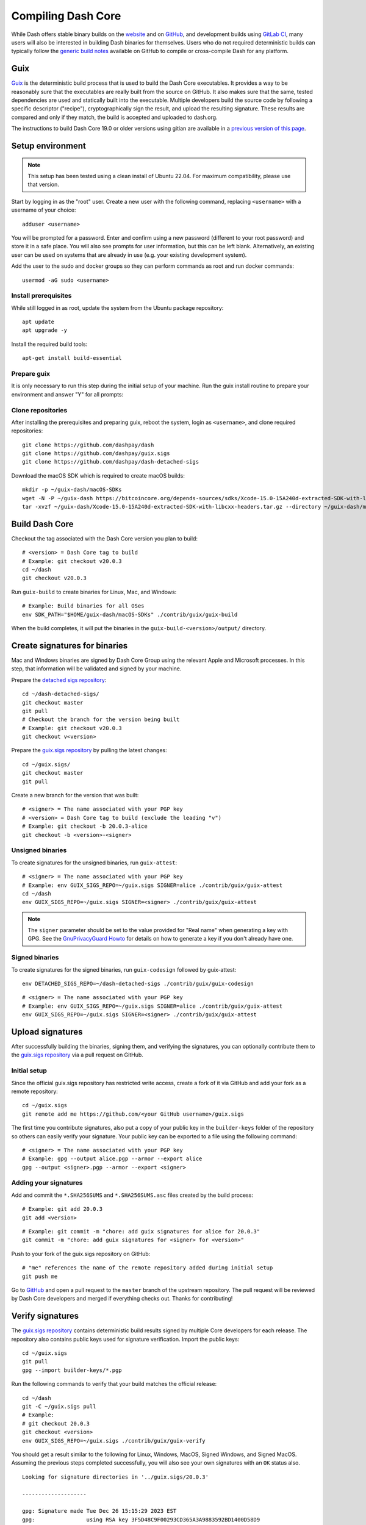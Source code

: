 .. meta::
   :description: Compile Dash Core for Linux, macOS, Windows and Guix deterministic builds
   :keywords: dash, build, compile, linux, macOS, windows, binary, guix, developers

.. _compiling-dash:

===================
Compiling Dash Core 
===================

While Dash offers stable binary builds on the `website
<https://www.dash.org/downloads/>`_ and on `GitHub
<https://github.com/dashpay/dash/releases/latest>`__, and development builds using
`GitLab CI <https://gitlab.com/dashpay/dash/pipelines>`_,  many users will also
be interested in building Dash binaries for themselves. Users who do not
required deterministic builds can typically follow the `generic build notes
<https://github.com/dashpay/dash/tree/develop/doc#building>`__ available
on GitHub to compile or cross-compile Dash for any platform.


.. _guix-build:

Guix
====

`Guix <https://guix.gnu.org/>`__ is the deterministic build process that is used to
build the Dash Core executables. It provides a way to be reasonably sure that
the executables are really built from the source on GitHub. It also makes sure
that the same, tested dependencies are used and statically built into the
executable. Multiple developers build the source code by following a specific
descriptor ("recipe"), cryptographically sign the result, and upload the
resulting signature. These results are compared and only if they match, the
build is accepted and uploaded to dash.org.

The instructions to build Dash Core 19.0 or older versions using gitian are
available in a `previous version of this page
<https://docs.dash.org/en/19.0.0/docs/user/developers/compiling.html#gitian>`__.

Setup environment
=================

.. note::
  This setup has been tested using a clean install of Ubuntu 22.04. For maximum
  compatibility, please use that version.

Start by logging in as the "root" user. Create a new user with the following
command, replacing ``<username>`` with a username of your choice::

  adduser <username>

You will be prompted for a password. Enter and confirm using a new password
(different to your root password) and store it in a safe place. You will also
see prompts for user information, but this can be left blank. Alternatively, an
existing user can be used on systems that are already in use (e.g. your existing
development system).

Add the user to the sudo and docker groups so they can perform commands as
root and run docker commands::

  usermod -aG sudo <username>

Install prerequisites
---------------------

While still logged in as root, update the system from the Ubuntu package
repository::

  apt update
  apt upgrade -y

Install the required build tools::

  apt-get install build-essential

Prepare guix
------------

It is only necessary to run this step during the initial setup of your machine.
Run the guix install routine to prepare your environment and answer "Y" for all
prompts:

.. tab-set::
  .. tab-item:: Ubuntu/Debian install

    .. code-block:: shell

      sudo apt install guix

  .. tab-item:: General install
    
    .. code-block:: shell

      cd /tmp
      wget https://git.savannah.gnu.org/cgit/guix.git/plain/etc/guix-install.sh
      chmod +x guix-install.sh
      ./guix-install.sh

Clone repositories
------------------

After installing the prerequisites and preparing guix, reboot the system, login
as ``<username>``, and clone required repositories::

  git clone https://github.com/dashpay/dash
  git clone https://github.com/dashpay/guix.sigs
  git clone https://github.com/dashpay/dash-detached-sigs

Download the macOS SDK which is required to create macOS builds::

  mkdir -p ~/guix-dash/macOS-SDKs
  wget -N -P ~/guix-dash https://bitcoincore.org/depends-sources/sdks/Xcode-15.0-15A240d-extracted-SDK-with-libcxx-headers.tar.gz
  tar -xvzf ~/guix-dash/Xcode-15.0-15A240d-extracted-SDK-with-libcxx-headers.tar.gz --directory ~/guix-dash/macOS-SDKs/

Build Dash Core
===============

Checkout the tag associated with the Dash Core version you plan to build::

  # <version> = Dash Core tag to build
  # Example: git checkout v20.0.3
  cd ~/dash
  git checkout v20.0.3

Run ``guix-build`` to create binaries for Linux, Mac, and Windows::

  # Example: Build binaries for all OSes
  env SDK_PATH="$HOME/guix-dash/macOS-SDKs" ./contrib/guix/guix-build

When the build completes, it will put the binaries in the
``guix-build-<version>/output/`` directory.

Create signatures for binaries
==============================

Mac and Windows binaries are signed by Dash Core Group using the relevant Apple
and Microsoft processes. In this step, that information will be validated and
signed by your machine. 

Prepare the `detached sigs repository <https://github.com/dashpay/dash-detached-sigs>`__::

  cd ~/dash-detached-sigs/
  git checkout master
  git pull
  # Checkout the branch for the version being built
  # Example: git checkout v20.0.3
  git checkout v<version>

Prepare the `guix.sigs repository <https://github.com/dashpay/guix.sigs>`__ by
pulling the latest changes::

  cd ~/guix.sigs/
  git checkout master
  git pull

Create a new branch for the version that was built::

  # <signer> = The name associated with your PGP key
  # <version> = Dash Core tag to build (exclude the leading "v")
  # Example: git checkout -b 20.0.3-alice
  git checkout -b <version>-<signer>

Unsigned binaries
-----------------

To create signatures for the unsigned binaries, run ``guix-attest``::

  # <signer> = The name associated with your PGP key
  # Example: env GUIX_SIGS_REPO=~/guix.sigs SIGNER=alice ./contrib/guix/guix-attest
  cd ~/dash
  env GUIX_SIGS_REPO=~/guix.sigs SIGNER=<signer> ./contrib/guix/guix-attest

.. note::
  The ``signer`` parameter should be set to the value provided for "Real name"
  when generating a key with GPG. See the `GnuPrivacyGuard Howto
  <https://help.ubuntu.com/community/GnuPrivacyGuardHowto#Generating_an_OpenPGP_Key>`_
  for details on how to generate a key if you don't already have one.

Signed binaries
---------------

To create signatures for the signed binaries, run ``guix-codesign`` followed by
guix-attest::

  env DETACHED_SIGS_REPO=~/dash-detached-sigs ./contrib/guix/guix-codesign

::

  # <signer> = The name associated with your PGP key
  # Example: env GUIX_SIGS_REPO=~/guix.sigs SIGNER=alice ./contrib/guix/guix-attest
  env GUIX_SIGS_REPO=~/guix.sigs SIGNER=<signer> ./contrib/guix/guix-attest
  
Upload signatures
=================

After successfully building the binaries, signing them, and verifying the
signatures, you can optionally contribute them to the `guix.sigs repository
<https://github.com/dashpay/guix.sigs/>`_ via a pull request on GitHub.

Initial setup
-------------

Since the official guix.sigs repository has restricted write access, create a
fork of it via GitHub and add your fork as a remote repository::

  cd ~/guix.sigs
  git remote add me https://github.com/<your GitHub username>/guix.sigs

The first time you contribute signatures, also put a copy of your public key in
the ``builder-keys`` folder of the repository so others can easily verify your
signature. Your public key can be exported to a file using the following
command::

  # <signer> = The name associated with your PGP key
  # Example: gpg --output alice.pgp --armor --export alice
  gpg --output <signer>.pgp --armor --export <signer>

Adding your signatures
----------------------

Add and commit the ``*.SHA256SUMS`` and ``*.SHA256SUMS.asc`` files created by the build
process::
  
  # Example: git add 20.0.3
  git add <version>

::

  # Example: git commit -m "chore: add guix signatures for alice for 20.0.3"
  git commit -m "chore: add guix signatures for <signer> for <version>"

Push to your fork of the guix.sigs repository on GitHub::

  # "me" references the name of the remote repository added during initial setup
  git push me

Go to `GitHub <https://github.com/dashpay/gitian.sigs/pulls>`__ and open a pull
request to the ``master`` branch of the upstream repository. The pull request
will be reviewed by Dash Core developers and merged if everything checks out.
Thanks for contributing!

Verify signatures
=================

The `guix.sigs repository <https://github.com/dashpay/guix.sigs/>`_ contains
deterministic build results signed by multiple Core developers for each release.
The repository also contains public keys used for signature verification. Import
the public keys::

  cd ~/guix.sigs
  git pull
  gpg --import builder-keys/*.pgp

Run the following commands to verify that your build matches the official
release::

  cd ~/dash
  git -C ~/guix.sigs pull
  # Example:
  # git checkout 20.0.3
  git checkout <version>
  env GUIX_SIGS_REPO=~/guix.sigs ./contrib/guix/guix-verify

You should get a result similar to the following for Linux, Windows, MacOS,
Signed Windows, and Signed MacOS. Assuming the previous steps completed
successfully, you will also see your own signatures with an ``OK`` status also.

::

  Looking for signature directories in '../guix.sigs/20.0.3'

  --------------------

  gpg: Signature made Tue Dec 26 15:15:29 2023 EST
  gpg:                using RSA key 3F5D48C9F00293CD365A3A9883592BD1400D58D9
  gpg:                issuer "udjinm6@dash.org"
  gpg: Good signature from "UdjinM6 <UdjinM6@dash.org>" [unknown]
  gpg:                 aka "UdjinM6 <UdjinM6@dashpay.io>" [unknown]
  gpg:                 aka "UdjinM6 <UdjinM6@gmail.com>" [unknown]
  gpg: WARNING: This key is not certified with a trusted signature!
  gpg:          There is no indication that the signature belongs to the owner.
  Primary key fingerprint: 3F5D 48C9 F002 93CD 365A  3A98 8359 2BD1 400D 58D9
  Files ../guix.sigs/20.0.3/UdjinM6/noncodesigned.SHA256SUMS and ../guix.sigs/20.0.3/UdjinM6/noncodesigned.SHA256SUMS are identical
  Verified: '../guix.sigs/20.0.3/UdjinM6/noncodesigned.SHA256SUMS'

  gpg: Signature made Wed Dec 27 01:21:08 2023 EST
  gpg:                using RSA key 15191D05B5CF956FE37C95962176C4A5D01EA524
  gpg:                issuer "knstqq@gmail.com"
  gpg: Good signature from "Konstantin Akimov <knstqq@gmail.com>" [unknown]
  gpg:                 aka "Konstantin Akimov <konstantin.akimov@dash.org>" [unknown]
  gpg: WARNING: This key is not certified with a trusted signature!
  gpg:          There is no indication that the signature belongs to the owner.
  Primary key fingerprint: 1519 1D05 B5CF 956F E37C  9596 2176 C4A5 D01E A524
  5c5
  < 40613fc2d13198d7765a9bbcf2feeca93bc43dc57c74f26ee631185437b8e100  dashcore-20.0.3-arm64-apple-darwin-debug.tar.gz
  ---
  > 8035094d94fca4f8ed3abf50eb5707ba60910a345a7072b57b3271d98cb1a92b  dashcore-20.0.3-arm64-apple-darwin-debug.tar.gz
  12c12
  < 90924b90e73f50bf072798c9911e37f6b97b7863b04dd88575161392e661e1c2  dashcore-20.0.3-x86_64-apple-darwin-debug.tar.gz
  ---
  > 46113d6c4ac419d9df78244ac951d9021f43cef80eb3e4ecee4f37c5d448ddfa  dashcore-20.0.3-x86_64-apple-darwin-debug.tar.gz
  ERR: The SHA256SUMS attestation in these two directories differ:
      '../guix.sigs/20.0.3/UdjinM6/noncodesigned.SHA256SUMS'
      '../guix.sigs/20.0.3/knst/noncodesigned.SHA256SUMS'

  gpg: Signature made Tue Dec 26 13:13:27 2023 EST
  gpg:                using RSA key 29590362EC878A81FD3C202B52527BEDABE87984
  gpg:                issuer "pasta@dashboost.org"
  gpg: Good signature from "Pasta <pasta@dashboost.org>" [unknown]
  gpg: WARNING: This key is not certified with a trusted signature!
  gpg:          There is no indication that the signature belongs to the owner.
  Primary key fingerprint: 2959 0362 EC87 8A81 FD3C  202B 5252 7BED ABE8 7984
  5c5
  < 40613fc2d13198d7765a9bbcf2feeca93bc43dc57c74f26ee631185437b8e100  dashcore-20.0.3-arm64-apple-darwin-debug.tar.gz
  ---
  > bb577ed0a7a577a67fde39ac9c00ddfe11991aa98f44d850eb45c0f18d52709f  dashcore-20.0.3-arm64-apple-darwin-debug.tar.gz
  12c12
  < 90924b90e73f50bf072798c9911e37f6b97b7863b04dd88575161392e661e1c2  dashcore-20.0.3-x86_64-apple-darwin-debug.tar.gz
  ---
  > 1c650cfe167c4f16dc8329701b94fe507dcb758a9b874c65633667d7fdcfa377  dashcore-20.0.3-x86_64-apple-darwin-debug.tar.gz
  ERR: The SHA256SUMS attestation in these two directories differ:
      '../guix.sigs/20.0.3/UdjinM6/noncodesigned.SHA256SUMS'
      '../guix.sigs/20.0.3/pasta/noncodesigned.SHA256SUMS'

  gpg: Signature made Tue Dec 26 14:32:19 2023 EST
  gpg:                using RSA key FD4A3062EE42C95FE9B34DBC6317F01E6F491072
  gpg:                issuer "thephez@gmail.com"
  gpg: Good signature from "thephez <thephez@gmail.com>" [full]
  5c5
  < 40613fc2d13198d7765a9bbcf2feeca93bc43dc57c74f26ee631185437b8e100  dashcore-20.0.3-arm64-apple-darwin-debug.tar.gz
  ---
  > cbb3213303c3813c818fdda91671acf60d7c81f8f13800c297fcd66e4058b799  dashcore-20.0.3-arm64-apple-darwin-debug.tar.gz
  12c12
  < 90924b90e73f50bf072798c9911e37f6b97b7863b04dd88575161392e661e1c2  dashcore-20.0.3-x86_64-apple-darwin-debug.tar.gz
  ---
  > 4b084a5153024de5806f1bc8cd48914d6cf686d52602bcf52cf671023dca602b  dashcore-20.0.3-x86_64-apple-darwin-debug.tar.gz
  ERR: The SHA256SUMS attestation in these two directories differ:
      '../guix.sigs/20.0.3/UdjinM6/noncodesigned.SHA256SUMS'
      '../guix.sigs/20.0.3/thephez/noncodesigned.SHA256SUMS'

  DONE: Checking output signatures for noncodesigned.SHA256SUMS

  --------------------

  WARN: No signature directories with all.SHA256SUMS found

  ====================


.. _gitian-build:

Gitian
======

.. warning::
  Gitian builds were deprecated in favor of Guix builds with the release of
  Dash Core v20.0. Instructions on building Dash Core 19.0 or older versions
  using gitian are available in a `previous version of this page <https://docs.dash.org/en/19.0.0/docs/user/developers/compiling.html#gitian>`__.
